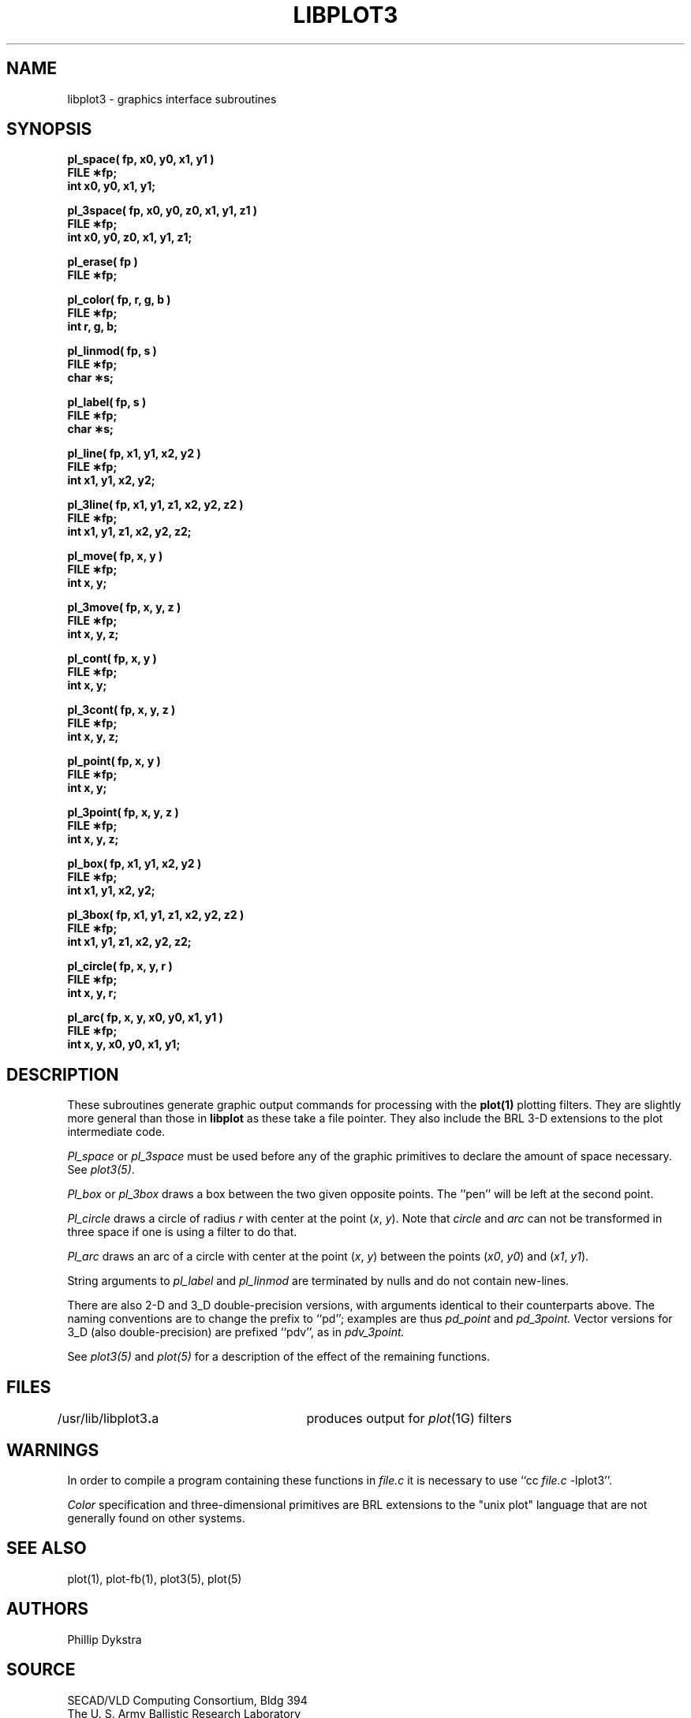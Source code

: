 .TH LIBPLOT3 3 BRL/CAD
.SH NAME
libplot3 \- graphics interface subroutines
.SH SYNOPSIS
.nf
.PP
.B "pl_space( fp, x0, y0, x1, y1 )"
.B FILE \(**fp;
.B int x0, y0, x1, y1;
.PP
.B "pl_3space( fp, x0, y0, z0, x1, y1, z1 )"
.B FILE \(**fp;
.B "int x0, y0, z0, x1, y1, z1;"
.PP
.B pl_erase( fp )
.B FILE \(**fp;
.PP
.B pl_color( fp, r, g, b )
.B FILE \(**fp;
.B int r, g, b;
.PP
.B pl_linmod( fp, s )
.B FILE \(**fp;
.B char \(**s;
.PP
.B pl_label( fp, s )
.B FILE \(**fp;
.B char \(**s;
.PP
.B "pl_line( fp, x1, y1, x2, y2 )"
.B FILE \(**fp;
.B int x1, y1, x2, y2;
.PP
.B "pl_3line( fp, x1, y1, z1, x2, y2, z2 )"
.B FILE \(**fp;
.B "int x1, y1, z1, x2, y2, z2;"
.PP
.B pl_move( fp, x, y )
.B FILE \(**fp;
.B int x, y;
.PP
.B pl_3move( fp, x, y, z )
.B FILE \(**fp;
.B int x, y, z;
.PP
.B pl_cont( fp, x, y )
.B FILE \(**fp;
.B int x, y;
.PP
.B pl_3cont( fp, x, y, z )
.B FILE \(**fp;
.B int x, y, z;
.PP
.B pl_point( fp, x, y )
.B FILE \(**fp;
.B int x, y;
.PP
.B pl_3point( fp, x, y, z )
.B FILE \(**fp;
.B int x, y, z;
.PP
.B "pl_box( fp, x1, y1, x2, y2 )"
.B FILE \(**fp;
.B int x1, y1, x2, y2;
.PP
.B "pl_3box( fp, x1, y1, z1, x2, y2, z2 )"
.B FILE \(**fp;
.B "int x1, y1, z1, x2, y2, z2;"
.PP
.B "pl_circle( fp, x, y, r )"
.B FILE \(**fp;
.B int x, y, r;
.PP
.B "pl_arc( fp, x, y, x0, y0, x1, y1 )"
.B FILE \(**fp;
.B "int x, y, x0, y0, x1, y1;"
.PP
.SH DESCRIPTION
.PP
These subroutines
generate
graphic output commands for processing
with the
.B plot(1)
plotting filters.
They are slightly more general than those in
.B libplot
as these take a file pointer.   They also include
the BRL 3-D extensions to the plot intermediate code.
.PP
.I Pl_space\^
or
.I pl_3space\^
must be used before any of the graphic primitives to declare the
amount of space necessary.
See
.IR plot3(5) .
.PP
.I Pl_box\^
or
.I pl_3box\^
draws a box between the two given opposite points.
The ''pen'' will be left at the second point.
.PP
.I Pl_circle\^
draws a circle of radius
.I r\^
with center at the point
.RI ( x ,
.IR y ).
Note that
.I circle
and
.I arc
can not be transformed in three space if one is using a
filter to do that.
.PP
.I Pl_arc\^
draws an arc of a circle with center at the point
.RI ( x ,
.IR y )
between the points
.RI ( x0 ,
.IR y0 )
and
.RI ( x1 ,
.IR y1 ).
.PP
String arguments to
.I pl_label\^
and
.I pl_linmod\^
are terminated by nulls and do not contain new-lines.
.PP
There are also 2-D and 3_D double-precision versions, with arguments 
identical to their counterparts above.  The naming conventions are to 
change the prefix to ``pd''; examples are thus
.I pd_point\^
and
.I pd_3point\^.
Vector versions for 3_D (also double-precision) are prefixed ``pdv'', as in
.I pdv_3point\^.
.PP
See
.I plot3(5)
and
.I plot(5)
for a description
of the effect of the remaining functions.
.PP
.SH FILES
/usr/lib/libplot3\f3.\fPa	produces output for
.IR plot\^ (1G)
filters
.br
.SH WARNINGS
In order to compile a program containing these functions
in
.I file.c\^
it is necessary to use
``cc
.I file.c\^
\-lplot3''.
.PP
.I Color\^
specification and
three-dimensional primitives
are BRL extensions to the "unix plot" language
that are not generally found on other systems.
.SH SEE ALSO
plot(1), plot-fb(1),
plot3(5), plot(5)
.SH AUTHORS
Phillip Dykstra
.SH SOURCE
SECAD/VLD Computing Consortium, Bldg 394
.br
The U. S. Army Ballistic Research Laboratory
.br
Aberdeen Proving Ground, Maryland  21005
.SH BUG REPORTS
Reports of bugs or problems should be submitted via electronic
mail to <CAD@BRL.MIL>.
